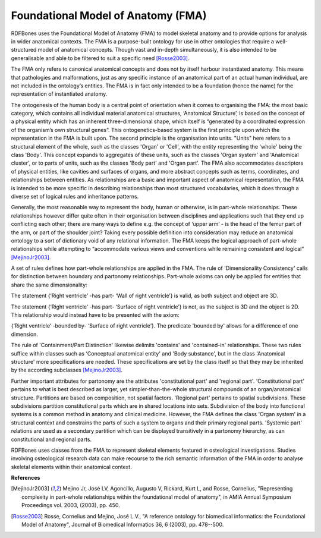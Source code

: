 .. _fma:

Foundational Model of Anatomy (FMA)
===================================

RDFBones uses the Foundational Model of Anatomy (FMA) to model skeletal anatomy and to provide options for analysis in wider anatomical contexts. The FMA is a purpose-built ontology for use in other ontologies that require a well-structured model of anatomical concepts. Though vast and in-depth simultaneously, it is also intended to be generalisable and able to be filtered to suit a specific need [Rosse2003]_.

The FMA only refers to canonical anatomical concepts and does not by itself harbour instantiated anatomy. This means that pathologies and malformations, just as any specific instance of an anatomical part of an actual human individual, are not included in the ontology’s entities. The FMA is in fact only intended to be a foundation (hence the name) for the representation of instantiated anatomy.

The ontogenesis of the human body is a central point of orientation when it comes to organising the FMA: the most basic category, which contains all individual material anatomical structures, ‘Anatomical Structure’, is based on the concept of a physical entity which has an inherent three-dimensional shape, which itself is “generated by a coordinated expression of the organism’s own structural genes”. This ontogenetics-based system is the first principle upon which the representation in the FMA is built upon. The second principle is the organisation into units. "Units" here refers to a structural element of the whole, such as the classes 'Organ' or 'Cell', with the entity representing the 'whole' being the class 'Body'. This concept expands to aggregates of these units, such as the classes 'Organ system' and 'Anatomical cluster', or to parts of units, such as the classes 'Body part' and 'Organ part'. The FMA also accommodates descriptors of physical entities, like cavities and surfaces of organs, and more abstract concepts such as terms, coordinates, and relationships between entities. As relationships are a basic and important aspect of anatomical representation, the FMA is intended to be more specific in describing relationships than most structured vocabularies, which it does through a diverse set of logical rules and inheritance patterns.

Generally, the most reasonable way to represent the body, human or otherwise, is in part-whole relationships. These relationships however differ quite often in their organisation between disciplines and applications such that they end up conflicting each other; there are many ways to define e.g. the concept of ‘upper arm’ - is the head of the femur part of the arm, or part of the shoulder joint? Taking every possible definition into consideration may reduce an anatomical ontology to a sort of dictionary void of any relational information. The FMA keeps the logical approach of part-whole relationships while attempting to “accommodate various views and conventions while remaining consistent and logical” [MejinoJr2003]_.

A set of rules defines how part-whole relationships are applied in the FMA. The rule of 'Dimensionality Consistency' calls for distinction between boundary and partonomy relationships. Part-whole axioms can only be applied for entities that share the same dimensionality:

The statement {‘Right ventricle’ -has part- ‘Wall of right ventricle’} is valid, as both subject and object are 3D.

The statement {‘Right ventricle’ -has part- ‘Surface of right ventricle’} is not, as the subject is 3D and the object is 2D. This relationship would instead have to be presented with the axiom:

{‘Right ventricle’ -bounded by- ‘Surface of right ventricle’}. The predicate 'bounded by' allows for a difference of one dimension.

The rule of 'Containment/Part Distinction' likewise delimits 'contains' and 'contained-in' relationships. These two rules suffice within classes such as 'Conceptual anatomical entity' and 'Body substance', but in the class 'Anatomical structure' more specifications are needed. These specifications are set by the class itself so that they may be inherited by the according subclasses [MejinoJr2003]_.

Further important attributes for partonomy are the attributes 'constitutional part' and 'regional part'. 'Constitutional part' pertains to what is best described as larger, yet simpler-than-the-whole structural compounds of an organ/anatomical structure. Partitions are based on composition, not spatial factors. 'Regional part' pertains to spatial subdivisions. These subdivisions partition constitutional parts which are in shared locations into sets. Subdivision of the body into functional systems is a common method in anatomy and clinical medicine. However, the FMA defines the class 'Organ system' in a structural context and constrains the parts of such a system to organs and their primary regional parts. 'Systemic part' relations are used as a secondary partition which can be displayed transitively in a partonomy hierarchy, as can constitutional and regional parts.

RDFBones uses classes from the FMA to represent skeletal elements featured in osteological investigations. Studies involving osteological research data can make recourse to the rich semantic information of the FMA in order to analyse skeletal elements within their anatomical context.

**References**

.. [MejinoJr2003] Mejino Jr, José LV, Agoncillo, Augusto V, Rickard, Kurt L, and Rosse, Cornelius, "Representing complexity in part-whole relationships within the foundational model of anatomy", in AMIA Annual Symposium Proceedings vol. 2003, (2003), pp. 450.

.. [Rosse2003] Rosse, Cornelius and Mejino, José L.V., "A reference ontology for biomedical informatics: the Foundational Model of Anatomy", Journal of Biomedical Informatics 36, 6 (2003), pp. 478--500.
